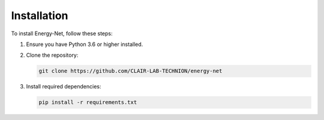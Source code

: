 Installation
============

To install Energy-Net, follow these steps:

1. Ensure you have Python 3.6 or higher installed.
2. Clone the repository:
   
   .. code-block:: bash

      git clone https://github.com/CLAIR-LAB-TECHNION/energy-net

3. Install required dependencies:

   .. code-block:: bash

      pip install -r requirements.txt
